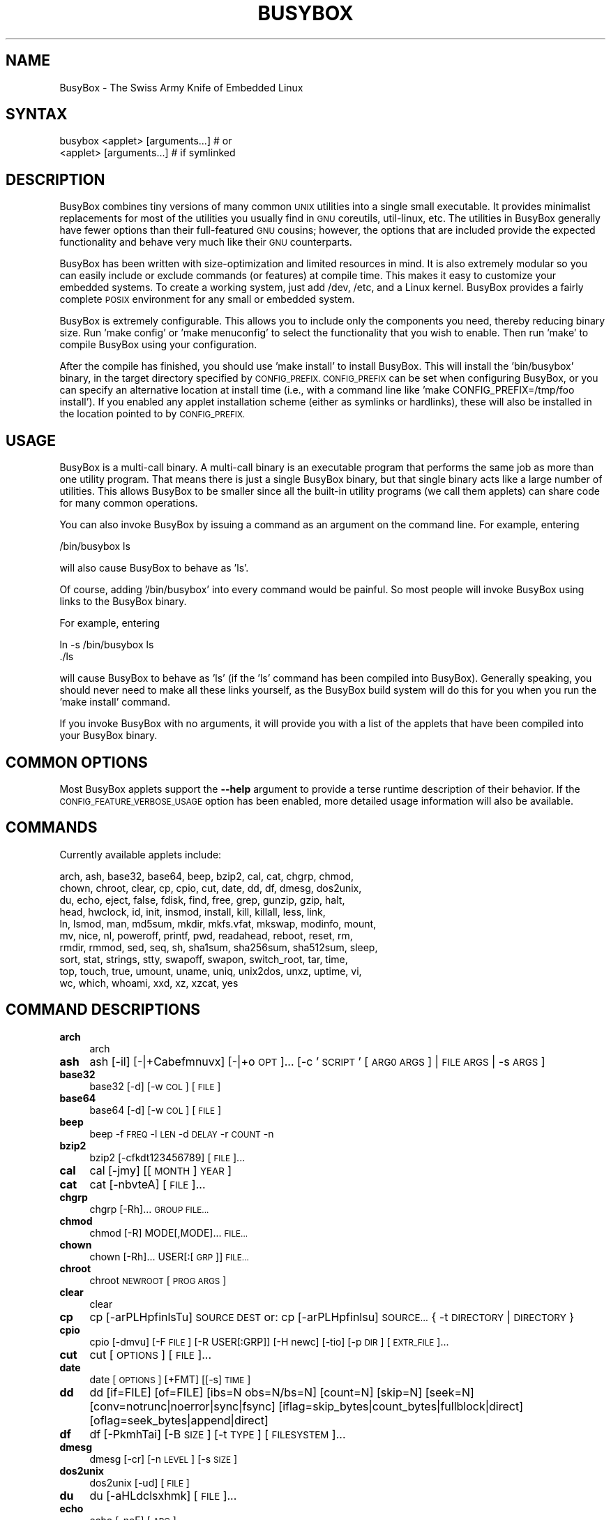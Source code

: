 .\" Automatically generated by Pod::Man 4.14 (Pod::Simple 3.42)
.\"
.\" Standard preamble:
.\" ========================================================================
.de Sp \" Vertical space (when we can't use .PP)
.if t .sp .5v
.if n .sp
..
.de Vb \" Begin verbatim text
.ft CW
.nf
.ne \\$1
..
.de Ve \" End verbatim text
.ft R
.fi
..
.\" Set up some character translations and predefined strings.  \*(-- will
.\" give an unbreakable dash, \*(PI will give pi, \*(L" will give a left
.\" double quote, and \*(R" will give a right double quote.  \*(C+ will
.\" give a nicer C++.  Capital omega is used to do unbreakable dashes and
.\" therefore won't be available.  \*(C` and \*(C' expand to `' in nroff,
.\" nothing in troff, for use with C<>.
.tr \(*W-
.ds C+ C\v'-.1v'\h'-1p'\s-2+\h'-1p'+\s0\v'.1v'\h'-1p'
.ie n \{\
.    ds -- \(*W-
.    ds PI pi
.    if (\n(.H=4u)&(1m=24u) .ds -- \(*W\h'-12u'\(*W\h'-12u'-\" diablo 10 pitch
.    if (\n(.H=4u)&(1m=20u) .ds -- \(*W\h'-12u'\(*W\h'-8u'-\"  diablo 12 pitch
.    ds L" ""
.    ds R" ""
.    ds C` ""
.    ds C' ""
'br\}
.el\{\
.    ds -- \|\(em\|
.    ds PI \(*p
.    ds L" ``
.    ds R" ''
.    ds C`
.    ds C'
'br\}
.\"
.\" Escape single quotes in literal strings from groff's Unicode transform.
.ie \n(.g .ds Aq \(aq
.el       .ds Aq '
.\"
.\" If the F register is >0, we'll generate index entries on stderr for
.\" titles (.TH), headers (.SH), subsections (.SS), items (.Ip), and index
.\" entries marked with X<> in POD.  Of course, you'll have to process the
.\" output yourself in some meaningful fashion.
.\"
.\" Avoid warning from groff about undefined register 'F'.
.de IX
..
.nr rF 0
.if \n(.g .if rF .nr rF 1
.if (\n(rF:(\n(.g==0)) \{\
.    if \nF \{\
.        de IX
.        tm Index:\\$1\t\\n%\t"\\$2"
..
.        if !\nF==2 \{\
.            nr % 0
.            nr F 2
.        \}
.    \}
.\}
.rr rF
.\"
.\" Accent mark definitions (@(#)ms.acc 1.5 88/02/08 SMI; from UCB 4.2).
.\" Fear.  Run.  Save yourself.  No user-serviceable parts.
.    \" fudge factors for nroff and troff
.if n \{\
.    ds #H 0
.    ds #V .8m
.    ds #F .3m
.    ds #[ \f1
.    ds #] \fP
.\}
.if t \{\
.    ds #H ((1u-(\\\\n(.fu%2u))*.13m)
.    ds #V .6m
.    ds #F 0
.    ds #[ \&
.    ds #] \&
.\}
.    \" simple accents for nroff and troff
.if n \{\
.    ds ' \&
.    ds ` \&
.    ds ^ \&
.    ds , \&
.    ds ~ ~
.    ds /
.\}
.if t \{\
.    ds ' \\k:\h'-(\\n(.wu*8/10-\*(#H)'\'\h"|\\n:u"
.    ds ` \\k:\h'-(\\n(.wu*8/10-\*(#H)'\`\h'|\\n:u'
.    ds ^ \\k:\h'-(\\n(.wu*10/11-\*(#H)'^\h'|\\n:u'
.    ds , \\k:\h'-(\\n(.wu*8/10)',\h'|\\n:u'
.    ds ~ \\k:\h'-(\\n(.wu-\*(#H-.1m)'~\h'|\\n:u'
.    ds / \\k:\h'-(\\n(.wu*8/10-\*(#H)'\z\(sl\h'|\\n:u'
.\}
.    \" troff and (daisy-wheel) nroff accents
.ds : \\k:\h'-(\\n(.wu*8/10-\*(#H+.1m+\*(#F)'\v'-\*(#V'\z.\h'.2m+\*(#F'.\h'|\\n:u'\v'\*(#V'
.ds 8 \h'\*(#H'\(*b\h'-\*(#H'
.ds o \\k:\h'-(\\n(.wu+\w'\(de'u-\*(#H)/2u'\v'-.3n'\*(#[\z\(de\v'.3n'\h'|\\n:u'\*(#]
.ds d- \h'\*(#H'\(pd\h'-\w'~'u'\v'-.25m'\f2\(hy\fP\v'.25m'\h'-\*(#H'
.ds D- D\\k:\h'-\w'D'u'\v'-.11m'\z\(hy\v'.11m'\h'|\\n:u'
.ds th \*(#[\v'.3m'\s+1I\s-1\v'-.3m'\h'-(\w'I'u*2/3)'\s-1o\s+1\*(#]
.ds Th \*(#[\s+2I\s-2\h'-\w'I'u*3/5'\v'-.3m'o\v'.3m'\*(#]
.ds ae a\h'-(\w'a'u*4/10)'e
.ds Ae A\h'-(\w'A'u*4/10)'E
.    \" corrections for vroff
.if v .ds ~ \\k:\h'-(\\n(.wu*9/10-\*(#H)'\s-2\u~\d\s+2\h'|\\n:u'
.if v .ds ^ \\k:\h'-(\\n(.wu*10/11-\*(#H)'\v'-.4m'^\v'.4m'\h'|\\n:u'
.    \" for low resolution devices (crt and lpr)
.if \n(.H>23 .if \n(.V>19 \
\{\
.    ds : e
.    ds 8 ss
.    ds o a
.    ds d- d\h'-1'\(ga
.    ds D- D\h'-1'\(hy
.    ds th \o'bp'
.    ds Th \o'LP'
.    ds ae ae
.    ds Ae AE
.\}
.rm #[ #] #H #V #F C
.\" ========================================================================
.\"
.IX Title "BUSYBOX 1"
.TH BUSYBOX 1 "2024-09-23" "version 1.36.0" "busybox"
.\" For nroff, turn off justification.  Always turn off hyphenation; it makes
.\" way too many mistakes in technical documents.
.if n .ad l
.nh
.SH "NAME"
BusyBox \- The Swiss Army Knife of Embedded Linux
.SH "SYNTAX"
.IX Header "SYNTAX"
.Vb 1
\& busybox <applet> [arguments...]  # or
\&
\& <applet> [arguments...]          # if symlinked
.Ve
.SH "DESCRIPTION"
.IX Header "DESCRIPTION"
BusyBox combines tiny versions of many common \s-1UNIX\s0 utilities into a single
small executable. It provides minimalist replacements for most of the utilities
you usually find in \s-1GNU\s0 coreutils, util-linux, etc. The utilities in BusyBox
generally have fewer options than their full-featured \s-1GNU\s0 cousins; however, the
options that are included provide the expected functionality and behave very
much like their \s-1GNU\s0 counterparts.
.PP
BusyBox has been written with size-optimization and limited resources in mind.
It is also extremely modular so you can easily include or exclude commands (or
features) at compile time. This makes it easy to customize your embedded
systems. To create a working system, just add /dev, /etc, and a Linux kernel.
BusyBox provides a fairly complete \s-1POSIX\s0 environment for any small or embedded
system.
.PP
BusyBox is extremely configurable.  This allows you to include only the
components you need, thereby reducing binary size. Run 'make config' or 'make
menuconfig' to select the functionality that you wish to enable.  Then run
\&'make' to compile BusyBox using your configuration.
.PP
After the compile has finished, you should use 'make install' to install
BusyBox. This will install the 'bin/busybox' binary, in the target directory
specified by \s-1CONFIG_PREFIX. CONFIG_PREFIX\s0 can be set when configuring BusyBox,
or you can specify an alternative location at install time (i.e., with a
command line like 'make CONFIG_PREFIX=/tmp/foo install'). If you enabled
any applet installation scheme (either as symlinks or hardlinks), these will
also be installed in the location pointed to by \s-1CONFIG_PREFIX.\s0
.SH "USAGE"
.IX Header "USAGE"
BusyBox is a multi-call binary.  A multi-call binary is an executable program
that performs the same job as more than one utility program.  That means there
is just a single BusyBox binary, but that single binary acts like a large
number of utilities.  This allows BusyBox to be smaller since all the built-in
utility programs (we call them applets) can share code for many common
operations.
.PP
You can also invoke BusyBox by issuing a command as an argument on the
command line.  For example, entering
.PP
.Vb 1
\&        /bin/busybox ls
.Ve
.PP
will also cause BusyBox to behave as 'ls'.
.PP
Of course, adding '/bin/busybox' into every command would be painful.  So most
people will invoke BusyBox using links to the BusyBox binary.
.PP
For example, entering
.PP
.Vb 2
\&        ln \-s /bin/busybox ls
\&        ./ls
.Ve
.PP
will cause BusyBox to behave as 'ls' (if the 'ls' command has been compiled
into BusyBox).  Generally speaking, you should never need to make all these
links yourself, as the BusyBox build system will do this for you when you run
the 'make install' command.
.PP
If you invoke BusyBox with no arguments, it will provide you with a list of the
applets that have been compiled into your BusyBox binary.
.SH "COMMON OPTIONS"
.IX Header "COMMON OPTIONS"
Most BusyBox applets support the \fB\-\-help\fR argument to provide a terse runtime
description of their behavior.  If the \s-1CONFIG_FEATURE_VERBOSE_USAGE\s0 option has
been enabled, more detailed usage information will also be available.
.SH "COMMANDS"
.IX Header "COMMANDS"
Currently available applets include:
.PP
.Vb 10
\&        arch, ash, base32, base64, beep, bzip2, cal, cat, chgrp, chmod,
\&        chown, chroot, clear, cp, cpio, cut, date, dd, df, dmesg, dos2unix,
\&        du, echo, eject, false, fdisk, find, free, grep, gunzip, gzip, halt,
\&        head, hwclock, id, init, insmod, install, kill, killall, less, link,
\&        ln, lsmod, man, md5sum, mkdir, mkfs.vfat, mkswap, modinfo, mount,
\&        mv, nice, nl, poweroff, printf, pwd, readahead, reboot, reset, rm,
\&        rmdir, rmmod, sed, seq, sh, sha1sum, sha256sum, sha512sum, sleep,
\&        sort, stat, strings, stty, swapoff, swapon, switch_root, tar, time,
\&        top, touch, true, umount, uname, uniq, unix2dos, unxz, uptime, vi,
\&        wc, which, whoami, xxd, xz, xzcat, yes
.Ve
.SH "COMMAND DESCRIPTIONS"
.IX Header "COMMAND DESCRIPTIONS"
.IP "\fBarch\fR" 4
.IX Item "arch"
arch
.IP "\fBash\fR" 4
.IX Item "ash"
ash [\-il] [\-|+Cabefmnuvx] [\-|+o \s-1OPT\s0]... [\-c '\s-1SCRIPT\s0' [\s-1ARG0 ARGS\s0] | \s-1FILE ARGS\s0 | \-s \s-1ARGS\s0]
.IP "\fBbase32\fR" 4
.IX Item "base32"
base32 [\-d] [\-w \s-1COL\s0] [\s-1FILE\s0]
.IP "\fBbase64\fR" 4
.IX Item "base64"
base64 [\-d] [\-w \s-1COL\s0] [\s-1FILE\s0]
.IP "\fBbeep\fR" 4
.IX Item "beep"
beep \-f \s-1FREQ\s0 \-l \s-1LEN\s0 \-d \s-1DELAY\s0 \-r \s-1COUNT\s0 \-n
.IP "\fBbzip2\fR" 4
.IX Item "bzip2"
bzip2 [\-cfkdt123456789] [\s-1FILE\s0]...
.IP "\fBcal\fR" 4
.IX Item "cal"
cal [\-jmy] [[\s-1MONTH\s0] \s-1YEAR\s0]
.IP "\fBcat\fR" 4
.IX Item "cat"
cat [\-nbvteA] [\s-1FILE\s0]...
.IP "\fBchgrp\fR" 4
.IX Item "chgrp"
chgrp [\-Rh]... \s-1GROUP FILE...\s0
.IP "\fBchmod\fR" 4
.IX Item "chmod"
chmod [\-R] MODE[,MODE]... \s-1FILE...\s0
.IP "\fBchown\fR" 4
.IX Item "chown"
chown [\-Rh]... USER[:[\s-1GRP\s0]] \s-1FILE...\s0
.IP "\fBchroot\fR" 4
.IX Item "chroot"
chroot \s-1NEWROOT\s0 [\s-1PROG ARGS\s0]
.IP "\fBclear\fR" 4
.IX Item "clear"
clear
.IP "\fBcp\fR" 4
.IX Item "cp"
cp [\-arPLHpfinlsTu] \s-1SOURCE DEST\s0
or: cp [\-arPLHpfinlsu] \s-1SOURCE...\s0 { \-t \s-1DIRECTORY\s0 | \s-1DIRECTORY\s0 }
.IP "\fBcpio\fR" 4
.IX Item "cpio"
cpio [\-dmvu] [\-F \s-1FILE\s0] [\-R USER[:GRP]] [\-H newc] [\-tio] [\-p \s-1DIR\s0] [\s-1EXTR_FILE\s0]...
.IP "\fBcut\fR" 4
.IX Item "cut"
cut [\s-1OPTIONS\s0] [\s-1FILE\s0]...
.IP "\fBdate\fR" 4
.IX Item "date"
date [\s-1OPTIONS\s0] [+FMT] [[\-s] \s-1TIME\s0]
.IP "\fBdd\fR" 4
.IX Item "dd"
dd [if=FILE] [of=FILE] [ibs=N obs=N/bs=N] [count=N] [skip=N] [seek=N]
	[conv=notrunc|noerror|sync|fsync]
	[iflag=skip_bytes|count_bytes|fullblock|direct] [oflag=seek_bytes|append|direct]
.IP "\fBdf\fR" 4
.IX Item "df"
df [\-PkmhTai] [\-B \s-1SIZE\s0] [\-t \s-1TYPE\s0] [\s-1FILESYSTEM\s0]...
.IP "\fBdmesg\fR" 4
.IX Item "dmesg"
dmesg [\-cr] [\-n \s-1LEVEL\s0] [\-s \s-1SIZE\s0]
.IP "\fBdos2unix\fR" 4
.IX Item "dos2unix"
dos2unix [\-ud] [\s-1FILE\s0]
.IP "\fBdu\fR" 4
.IX Item "du"
du [\-aHLdclsxhmk] [\s-1FILE\s0]...
.IP "\fBecho\fR" 4
.IX Item "echo"
echo [\-neE] [\s-1ARG\s0]...
.IP "\fBeject\fR" 4
.IX Item "eject"
eject [\-t] [\-T] [\s-1DEVICE\s0]
.IP "\fBfdisk\fR" 4
.IX Item "fdisk"
fdisk [\-ul] [\-C \s-1CYLINDERS\s0] [\-H \s-1HEADS\s0] [\-S \s-1SECTORS\s0] [\-b \s-1SSZ\s0] \s-1DISK\s0
.IP "\fBfind\fR" 4
.IX Item "find"
find [\-HL] [\s-1PATH\s0]... [\s-1OPTIONS\s0] [\s-1ACTIONS\s0]
.IP "\fBfree\fR" 4
.IX Item "free"
free
.IP "\fBgrep\fR" 4
.IX Item "grep"
grep [\-HhnlLoqvsrRiwFE] [\-m N] [\-A|B|C N] { \s-1PATTERN\s0 | \-e \s-1PATTERN...\s0 | \-f \s-1FILE...\s0 } [\s-1FILE\s0]...
.IP "\fBgunzip\fR" 4
.IX Item "gunzip"
gunzip [\-cfkt] [\s-1FILE\s0]...
.IP "\fBgzip\fR" 4
.IX Item "gzip"
gzip [\-cfkdt] [\s-1FILE\s0]...
.IP "\fBhalt\fR" 4
.IX Item "halt"
halt [\-d \s-1DELAY\s0] [\-nf]
.IP "\fBhead\fR" 4
.IX Item "head"
head [\s-1OPTIONS\s0] [\s-1FILE\s0]...
.IP "\fBhwclock\fR" 4
.IX Item "hwclock"
hwclock [\-swult] [\-f \s-1DEV\s0]
.IP "\fBid\fR" 4
.IX Item "id"
id [\-ugGnr] [\s-1USER\s0]
.IP "\fBinit\fR" 4
.IX Item "init"
init
.IP "\fBinsmod\fR" 4
.IX Item "insmod"
insmod \s-1FILE\s0 [SYMBOL=VALUE]...
.IP "\fBinstall\fR" 4
.IX Item "install"
install [\-cdDsp] [\-o \s-1USER\s0] [\-g \s-1GRP\s0] [\-m \s-1MODE\s0] [\-t \s-1DIR\s0] [\s-1SOURCE\s0]... \s-1DEST\s0
.IP "\fBkill\fR" 4
.IX Item "kill"
kill [\-l] [\-SIG] \s-1PID...\s0
.IP "\fBkillall\fR" 4
.IX Item "killall"
killall [\-lq] [\-SIG] \s-1PROCESS_NAME...\s0
.IP "\fBless\fR" 4
.IX Item "less"
less [\-EFIMmNSRh~] [\s-1FILE\s0]...
.IP "\fBlink\fR" 4
.IX Item "link"
link \s-1FILE LINK\s0
.IP "\fBln\fR" 4
.IX Item "ln"
ln [\-sfnbtv] [\-S \s-1SUF\s0] \s-1TARGET...\s0 LINK|DIR
.IP "\fBlsmod\fR" 4
.IX Item "lsmod"
lsmod
.IP "\fBman\fR" 4
.IX Item "man"
man [\-aw] [\s-1SECTION\s0] MANPAGE[.SECTION]...
.IP "\fBmd5sum\fR" 4
.IX Item "md5sum"
md5sum [\-c[sw]] [\s-1FILE\s0]...
.IP "\fBmkdir\fR" 4
.IX Item "mkdir"
mkdir [\-m \s-1MODE\s0] [\-p] \s-1DIRECTORY...\s0
.IP "\fBmkfs.vfat\fR" 4
.IX Item "mkfs.vfat"
mkfs.vfat [\-v] [\-n \s-1LABEL\s0] \s-1BLOCKDEV\s0 [\s-1KBYTES\s0]
.IP "\fBmkswap\fR" 4
.IX Item "mkswap"
mkswap [\-L \s-1LBL\s0] \s-1BLOCKDEV\s0 [\s-1KBYTES\s0]
.IP "\fBmodinfo\fR" 4
.IX Item "modinfo"
modinfo [\-adlpn0] [\-F keyword] \s-1MODULE\s0
.IP "\fBmount\fR" 4
.IX Item "mount"
mount [\s-1OPTIONS\s0] [\-o \s-1OPT\s0] \s-1DEVICE NODE\s0
.IP "\fBmv\fR" 4
.IX Item "mv"
mv [\-finT] \s-1SOURCE DEST\s0
or: mv [\-fin] \s-1SOURCE...\s0 { \-t \s-1DIRECTORY\s0 | \s-1DIRECTORY\s0 }
.IP "\fBnice\fR" 4
.IX Item "nice"
nice [\-n \s-1ADJUST\s0] [\s-1PROG ARGS\s0]
.IP "\fBnl\fR" 4
.IX Item "nl"
nl [\s-1OPTIONS\s0] [\s-1FILE\s0]...
.IP "\fBpoweroff\fR" 4
.IX Item "poweroff"
poweroff [\-d \s-1DELAY\s0] [\-nf]
.IP "\fBprintf\fR" 4
.IX Item "printf"
printf \s-1FORMAT\s0 [\s-1ARG\s0]...
.IP "\fBpwd\fR" 4
.IX Item "pwd"
pwd
.IP "\fBreadahead\fR" 4
.IX Item "readahead"
readahead [\s-1FILE\s0]...
.IP "\fBreboot\fR" 4
.IX Item "reboot"
reboot [\-d \s-1DELAY\s0] [\-nf]
.IP "\fBreset\fR" 4
.IX Item "reset"
reset
.IP "\fBrm\fR" 4
.IX Item "rm"
rm [\-irf] \s-1FILE...\s0
.IP "\fBrmdir\fR" 4
.IX Item "rmdir"
rmdir [\-p] \s-1DIRECTORY...\s0
.IP "\fBrmmod\fR" 4
.IX Item "rmmod"
rmmod \s-1MODULE...\s0
.IP "\fBsed\fR" 4
.IX Item "sed"
sed [\-i[\s-1SFX\s0]] [\-nrE] [\-f \s-1FILE\s0]... [\-e \s-1CMD\s0]... [\s-1FILE\s0]...
or: sed [\-i[\s-1SFX\s0]] [\-nrE] \s-1CMD\s0 [\s-1FILE\s0]...
.IP "\fBseq\fR" 4
.IX Item "seq"
seq [\-w] [\-s \s-1SEP\s0] [\s-1FIRST\s0 [\s-1INC\s0]] \s-1LAST\s0
.IP "\fBsh\fR" 4
.IX Item "sh"
sh [\-il] [\-|+Cabefmnuvx] [\-|+o \s-1OPT\s0]... [\-c '\s-1SCRIPT\s0' [\s-1ARG0 ARGS\s0] | \s-1FILE ARGS\s0 | \-s \s-1ARGS\s0]
.IP "\fBsha1sum\fR" 4
.IX Item "sha1sum"
sha1sum [\-c[sw]] [\s-1FILE\s0]...
.IP "\fBsha256sum\fR" 4
.IX Item "sha256sum"
sha256sum [\-c[sw]] [\s-1FILE\s0]...
.IP "\fBsha512sum\fR" 4
.IX Item "sha512sum"
sha512sum [\-c[sw]] [\s-1FILE\s0]...
.IP "\fBsleep\fR" 4
.IX Item "sleep"
sleep [N]...
.IP "\fBsort\fR" 4
.IX Item "sort"
sort [\-nrughMcszbdfiokt] [\-o \s-1FILE\s0] [\-k START[.OFS][\s-1OPTS\s0][,END[.OFS][\s-1OPTS\s0]] [\-t \s-1CHAR\s0] [\s-1FILE\s0]...
.IP "\fBstat\fR" 4
.IX Item "stat"
stat [\-ltf] [\-c \s-1FMT\s0] \s-1FILE...\s0
.IP "\fBstrings\fR" 4
.IX Item "strings"
strings [\-fo] [\-t o|d|x] [\-n \s-1LEN\s0] [\s-1FILE\s0]...
.IP "\fBstty\fR" 4
.IX Item "stty"
stty [\-a|g] [\-F \s-1DEVICE\s0] [\s-1SETTING\s0]...
.IP "\fBswapoff\fR" 4
.IX Item "swapoff"
swapoff [\-a] [\s-1DEVICE\s0]
.IP "\fBswapon\fR" 4
.IX Item "swapon"
swapon [\-a] [\-e] [\-d[\s-1POL\s0]] [\-p \s-1PRI\s0] [\s-1DEVICE\s0]
.IP "\fBswitch_root\fR" 4
.IX Item "switch_root"
switch_root [\-c \s-1CONSOLE_DEV\s0] \s-1NEW_ROOT NEW_INIT\s0 [\s-1ARGS\s0]
.IP "\fBtar\fR" 4
.IX Item "tar"
tar c|x|t [\-zJjahmvokO] [\-f \s-1TARFILE\s0] [\-C \s-1DIR\s0] [\-T \s-1FILE\s0] [\-X \s-1FILE\s0] [\s-1FILE\s0]...
.IP "\fBtime\fR" 4
.IX Item "time"
time [\-vpa] [\-o \s-1FILE\s0] \s-1PROG ARGS\s0
.IP "\fBtop\fR" 4
.IX Item "top"
top [\-bmH] [\-n \s-1COUNT\s0] [\-d \s-1SECONDS\s0]
.IP "\fBtouch\fR" 4
.IX Item "touch"
touch [\-cham] [\-d \s-1DATE\s0] [\-t \s-1DATE\s0] [\-r \s-1FILE\s0] \s-1FILE...\s0
.IP "\fBumount\fR" 4
.IX Item "umount"
umount [\-rlfda] [\-t \s-1FSTYPE\s0] FILESYSTEM|DIRECTORY
.IP "\fBuname\fR" 4
.IX Item "uname"
uname [\-amnrspvio]
.IP "\fBuniq\fR" 4
.IX Item "uniq"
uniq [\-cduiz] [\-f,s,w N] [\s-1FILE\s0 [\s-1OUTFILE\s0]]
.IP "\fBunix2dos\fR" 4
.IX Item "unix2dos"
unix2dos [\-ud] [\s-1FILE\s0]
.IP "\fBunxz\fR" 4
.IX Item "unxz"
unxz [\-cfk] [\s-1FILE\s0]...
.IP "\fBuptime\fR" 4
.IX Item "uptime"
uptime
.IP "\fBvi\fR" 4
.IX Item "vi"
vi [\-c \s-1CMD\s0] [\-R] [\-H] [\s-1FILE\s0]...
.IP "\fBwc\fR" 4
.IX Item "wc"
wc [\-clwL] [\s-1FILE\s0]...
.IP "\fBwhich\fR" 4
.IX Item "which"
which [\-a] \s-1COMMAND...\s0
.IP "\fBwhoami\fR" 4
.IX Item "whoami"
whoami
.IP "\fBxxd\fR" 4
.IX Item "xxd"
xxd [\-pri] [\-g N] [\-c N] [\-l \s-1LEN\s0] [\-s \s-1OFS\s0] [\-o \s-1OFS\s0] [\s-1FILE\s0]
.IP "\fBxz\fR" 4
.IX Item "xz"
xz \-d [\-cfk] [\s-1FILE\s0]...
.IP "\fBxzcat\fR" 4
.IX Item "xzcat"
xzcat [\s-1FILE\s0]...
.IP "\fByes\fR" 4
.IX Item "yes"
yes [\s-1STRING\s0]
.SH "LIBC NSS"
.IX Header "LIBC NSS"
\&\s-1GNU\s0 Libc (glibc) uses the Name Service Switch (\s-1NSS\s0) to configure the behavior
of the C library for the local environment, and to configure how it reads
system data, such as passwords and group information.  This is implemented
using an /etc/nsswitch.conf configuration file, and using one or more of the
/lib/libnss_* libraries.  BusyBox tries to avoid using any libc calls that make
use of \s-1NSS.\s0  Some applets however, such as login and su, will use libc functions
that require \s-1NSS.\s0
.PP
If you enable \s-1CONFIG_USE_BB_PWD_GRP,\s0 BusyBox will use internal functions to
directly access the /etc/passwd, /etc/group, and /etc/shadow files without
using \s-1NSS.\s0  This may allow you to run your system without the need for
installing any of the \s-1NSS\s0 configuration files and libraries.
.PP
When used with glibc, the BusyBox 'networking' applets will similarly require
that you install at least some of the glibc \s-1NSS\s0 stuff (in particular,
/etc/nsswitch.conf, /lib/libnss_dns*, /lib/libnss_files*, and /lib/libresolv*).
.PP
Shameless Plug: As an alternative, one could use a C library such as uClibc.  In
addition to making your system significantly smaller, uClibc does not require the
use of any \s-1NSS\s0 support files or libraries.
.SH "MAINTAINER"
.IX Header "MAINTAINER"
Denis Vlasenko <vda.linux@googlemail.com>
.SH "AUTHORS"
.IX Header "AUTHORS"
The following people have contributed code to BusyBox whether they know it or
not.  If you have written code included in BusyBox, you should probably be
listed here so you can obtain your bit of eternal glory.  If you should be
listed here, or the description of what you have done needs more detail, or is
incorrect, please send in an update.
.PP
Emanuele Aina <emanuele.aina@tiscali.it>
.PP
.Vb 1
\&    run\-parts
.Ve
.PP
Erik Andersen <andersen@codepoet.org>
.PP
.Vb 4
\&    Tons of new stuff, major rewrite of most of the
\&    core apps, tons of new apps as noted in header files.
\&    Lots of tedious effort writing these boring docs that
\&    nobody is going to actually read.
.Ve
.PP
Laurence Anderson <l.d.anderson@warwick.ac.uk>
.PP
.Vb 1
\&    rpm2cpio, unzip, get_header_cpio, read_gz interface, rpm
.Ve
.PP
Jeff Angielski <jeff@theptrgroup.com>
.PP
.Vb 1
\&    ftpput, ftpget
.Ve
.PP
Edward Betts <edward@debian.org>
.PP
.Vb 1
\&    expr, hostid, logname, whoami
.Ve
.PP
John Beppu <beppu@codepoet.org>
.PP
.Vb 1
\&    du, nslookup, sort
.Ve
.PP
Brian Candler <B.Candler@pobox.com>
.PP
.Vb 1
\&    tiny\-ls(ls)
.Ve
.PP
Randolph Chung <tausq@debian.org>
.PP
.Vb 1
\&    fbset, ping, hostname
.Ve
.PP
Dave Cinege <dcinege@psychosis.com>
.PP
.Vb 2
\&    more(v2), makedevs, dutmp, modularization, auto links file,
\&    various fixes, Linux Router Project maintenance
.Ve
.PP
Jordan Crouse <jordan@cosmicpenguin.net>
.PP
.Vb 1
\&    ipcalc
.Ve
.PP
Magnus Damm <damm@opensource.se>
.PP
.Vb 1
\&    tftp client insmod powerpc support
.Ve
.PP
Larry Doolittle <ldoolitt@recycle.lbl.gov>
.PP
.Vb 1
\&    pristine source directory compilation, lots of patches and fixes.
.Ve
.PP
Glenn Engel <glenne@engel.org>
.PP
.Vb 1
\&    httpd
.Ve
.PP
Gennady Feldman <gfeldman@gena01.com>
.PP
.Vb 2
\&    Sysklogd (single threaded syslogd, IPC Circular buffer support,
\&    logread), various fixes.
.Ve
.PP
Karl M. Hegbloom <karlheg@debian.org>
.PP
.Vb 1
\&    cp_mv.c, the test suite, various fixes to utility.c, &c.
.Ve
.PP
Daniel Jacobowitz <dan@debian.org>
.PP
.Vb 1
\&    mktemp.c
.Ve
.PP
Matt Kraai <kraai@alumni.cmu.edu>
.PP
.Vb 1
\&    documentation, bugfixes, test suite
.Ve
.PP
Stephan Linz <linz@li\-pro.net>
.PP
.Vb 1
\&    ipcalc, Red Hat equivalence
.Ve
.PP
John Lombardo <john@deltanet.com>
.PP
.Vb 1
\&    tr
.Ve
.PP
Glenn McGrath <bug1@iinet.net.au>
.PP
.Vb 3
\&    Common unarchiving code and unarchiving applets, ifupdown, ftpgetput,
\&    nameif, sed, patch, fold, install, uudecode.
\&    Various bugfixes, review and apply numerous patches.
.Ve
.PP
Manuel Novoa \s-1III\s0 <mjn3@codepoet.org>
.PP
.Vb 3
\&    cat, head, mkfifo, mknod, rmdir, sleep, tee, tty, uniq, usleep, wc, yes,
\&    mesg, vconfig, make_directory, parse_mode, dirname, mode_string,
\&    get_last_path_component, simplify_path, and a number trivial libbb routines
\&
\&    also bug fixes, partial rewrites, and size optimizations in
\&    ash, basename, cal, cmp, cp, df, du, echo, env, ln, logname, md5sum, mkdir,
\&    mv, realpath, rm, sort, tail, touch, uname, watch, arith, human_readable,
\&    interface, dutmp, ifconfig, route
.Ve
.PP
Vladimir Oleynik <dzo@simtreas.ru>
.PP
.Vb 4
\&    cmdedit; xargs(current), httpd(current);
\&    ports: ash, crond, fdisk, inetd, stty, traceroute, top;
\&    locale, various fixes
\&    and irreconcilable critic of everything not perfect.
.Ve
.PP
Bruce Perens <bruce@pixar.com>
.PP
.Vb 2
\&    Original author of BusyBox in 1995, 1996. Some of his code can
\&    still be found hiding here and there...
.Ve
.PP
Tim Riker <Tim@Rikers.org>
.PP
.Vb 1
\&    bug fixes, member of fan club
.Ve
.PP
Kent Robotti <robotti@metconnect.com>
.PP
.Vb 1
\&    reset, tons and tons of bug reports and patches.
.Ve
.PP
Chip Rosenthal <chip@unicom.com>, <crosenth@covad.com>
.PP
.Vb 1
\&    wget \- Contributed by permission of Covad Communications
.Ve
.PP
Pavel Roskin <proski@gnu.org>
.PP
.Vb 1
\&    Lots of bugs fixes and patches.
.Ve
.PP
Gyepi Sam <gyepi@praxis\-sw.com>
.PP
.Vb 1
\&    Remote logging feature for syslogd
.Ve
.PP
Linus Torvalds <torvalds@transmeta.com>
.PP
.Vb 1
\&    mkswap, fsck.minix, mkfs.minix
.Ve
.PP
Mark Whitley <markw@codepoet.org>
.PP
.Vb 2
\&    grep, sed, cut, xargs(previous),
\&    style\-guide, new\-applet\-HOWTO, bug fixes, etc.
.Ve
.PP
Charles P. Wright <cpwright@villagenet.com>
.PP
.Vb 1
\&    gzip, mini\-netcat(nc)
.Ve
.PP
Enrique Zanardi <ezanardi@ull.es>
.PP
.Vb 1
\&    tarcat (since removed), loadkmap, various fixes, Debian maintenance
.Ve
.PP
Tito Ragusa <farmatito@tiscali.it>
.PP
.Vb 1
\&    devfsd and size optimizations in strings, openvt and deallocvt.
.Ve
.PP
Paul Fox <pgf@foxharp.boston.ma.us>
.PP
.Vb 1
\&    vi editing mode for ash, various other patches/fixes
.Ve
.PP
Roberto A. Foglietta <me@roberto.foglietta.name>
.PP
.Vb 1
\&    port: dnsd
.Ve
.PP
Bernhard Reutner-Fischer <rep.dot.nop@gmail.com>
.PP
.Vb 1
\&    misc
.Ve
.PP
Mike Frysinger <vapier@gentoo.org>
.PP
.Vb 1
\&    initial e2fsprogs, printenv, setarch, sum, misc
.Ve
.PP
Jie Zhang <jie.zhang@analog.com>
.PP
.Vb 1
\&    fixed two bugs in msh and hush (exitcode of killed processes)
.Ve
